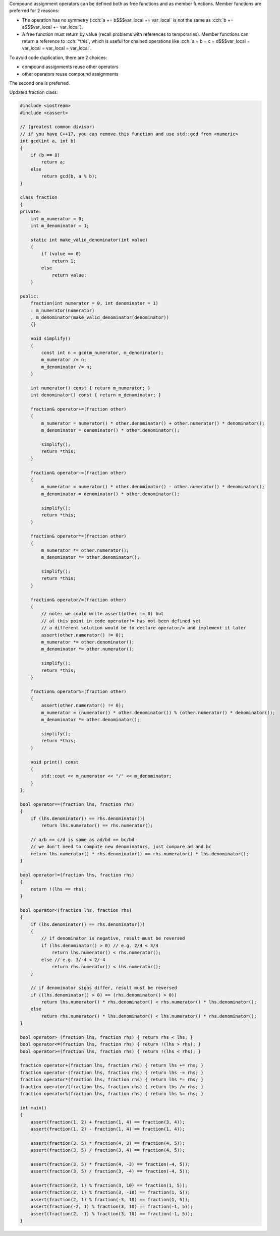 .. title: 05 - compound assignment
.. slug: 05_compound_assignment
.. description: compound assignment operators
.. author: Xeverous

Compound assignment operators can be defined both as free functions and as member functions. Member functions are preferred for 2 reasons:

- The operation has no symmetry (:cch:`a += b$$$var_local += var_local` is not the same as :cch:`b += a$$$var_local += var_local`).
- A free function must return by value (recall problems with references to temporaries). Member functions can return a reference to :cch:`*this`, which is useful for chained operations like :cch:`a = b = c = d$$$var_local = var_local = var_local = var_local`.

To avoid code duplication, there are 2 choices:

- compound assignments reuse other operators
- other operators reuse compound assignments

The second one is preferred.

.. TODO why second one is preferred?

Updated fraction class:

.. TOCOLOR

.. code::

    #include <iostream>
    #include <cassert>

    // (greatest common divisor)
    // if you have C++17, you can remove this function and use std::gcd from <numeric>
    int gcd(int a, int b)
    {
        if (b == 0)
            return a;
        else
            return gcd(b, a % b);
    }

    class fraction
    {
    private:
        int m_numerator = 0;
        int m_denominator = 1;

        static int make_valid_denominator(int value)
        {
            if (value == 0)
                return 1;
            else
                return value;
        }

    public:
        fraction(int numerator = 0, int denominator = 1)
        : m_numerator(numerator)
        , m_denominator(make_valid_denominator(denominator))
        {}

        void simplify()
        {
            const int n = gcd(m_numerator, m_denominator);
            m_numerator /= n;
            m_denominator /= n;
        }

        int numerator() const { return m_numerator; }
        int denominator() const { return m_denominator; }

        fraction& operator+=(fraction other)
        {
            m_numerator = numerator() * other.denominator() + other.numerator() * denominator();
            m_denominator = denominator() * other.denominator();

            simplify();
            return *this;
        }

        fraction& operator-=(fraction other)
        {
            m_numerator = numerator() * other.denominator() - other.numerator() * denominator();
            m_denominator = denominator() * other.denominator();

            simplify();
            return *this;
        }

        fraction& operator*=(fraction other)
        {
            m_numerator *= other.numerator();
            m_denominator *= other.denominator();

            simplify();
            return *this;
        }

        fraction& operator/=(fraction other)
        {
            // note: we could write assert(other != 0) but
            // at this point in code operator!= has not been defined yet
            // a different solution would be to declare operator/= and implement it later
            assert(other.numerator() != 0);
            m_numerator *= other.denominator();
            m_denominator *= other.numerator();

            simplify();
            return *this;
        }

        fraction& operator%=(fraction other)
        {
            assert(other.numerator() != 0);
            m_numerator = (numerator() * other.denominator()) % (other.numerator() * denominator());
            m_denominator *= other.denominator();

            simplify();
            return *this;
        }

        void print() const
        {
            std::cout << m_numerator << "/" << m_denominator;
        }
    };

    bool operator==(fraction lhs, fraction rhs)
    {
        if (lhs.denominator() == rhs.denominator())
            return lhs.numerator() == rhs.numerator();

        // a/b == c/d is same as ad/bd == bc/bd
        // we don't need to compute new denominators, just compare ad and bc
        return lhs.numerator() * rhs.denominator() == rhs.numerator() * lhs.denominator();
    }

    bool operator!=(fraction lhs, fraction rhs)
    {
        return !(lhs == rhs);
    }

    bool operator<(fraction lhs, fraction rhs)
    {
        if (lhs.denominator() == rhs.denominator())
        {
            // if denominator is negative, result must be reversed
            if (lhs.denominator() > 0) // e.g. 2/4 < 3/4
                return lhs.numerator() < rhs.numerator();
            else // e.g. 3/-4 < 2/-4
                return rhs.numerator() < lhs.numerator();
        }

        // if denominator signs differ, result must be reversed
        if ((lhs.denominator() > 0) == (rhs.denominator() > 0))
            return lhs.numerator() * rhs.denominator() < rhs.numerator() * lhs.denominator();
        else
            return rhs.numerator() * lhs.denominator() < lhs.numerator() * rhs.denominator();
    }

    bool operator> (fraction lhs, fraction rhs) { return rhs < lhs; }
    bool operator<=(fraction lhs, fraction rhs) { return !(lhs > rhs); }
    bool operator>=(fraction lhs, fraction rhs) { return !(lhs < rhs); }

    fraction operator+(fraction lhs, fraction rhs) { return lhs += rhs; }
    fraction operator-(fraction lhs, fraction rhs) { return lhs -= rhs; }
    fraction operator*(fraction lhs, fraction rhs) { return lhs *= rhs; }
    fraction operator/(fraction lhs, fraction rhs) { return lhs /= rhs; }
    fraction operator%(fraction lhs, fraction rhs) { return lhs %= rhs; }

    int main()
    {
        assert(fraction(1, 2) + fraction(1, 4) == fraction(3, 4));
        assert(fraction(1, 2) - fraction(1, 4) == fraction(1, 4));

        assert(fraction(3, 5) * fraction(4, 3) == fraction(4, 5));
        assert(fraction(3, 5) / fraction(3, 4) == fraction(4, 5));

        assert(fraction(3, 5) * fraction(4, -3) == fraction(-4, 5));
        assert(fraction(3, 5) / fraction(3, -4) == fraction(-4, 5));

        assert(fraction(2, 1) % fraction(3, 10) == fraction(1, 5));
        assert(fraction(2, 1) % fraction(3, -10) == fraction(1, 5));
        assert(fraction(2, 1) % fraction(-3, 10) == fraction(1, 5));
        assert(fraction(-2, 1) % fraction(3, 10) == fraction(-1, 5));
        assert(fraction(2, -1) % fraction(3, 10) == fraction(-1, 5));
    }

